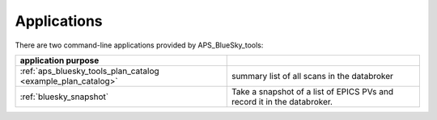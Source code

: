 
Applications
------------

There are two command-line applications provided by APS_BlueSky_tools:

=============================================================   =================================
application   purpose
=============================================================   =================================
:ref:`aps_bluesky_tools_plan_catalog <example_plan_catalog>`    summary list of all scans in the databroker 
:ref:`bluesky_snapshot`                                         Take a snapshot of a list of EPICS PVs and record it in the databroker.
=============================================================   =================================
 